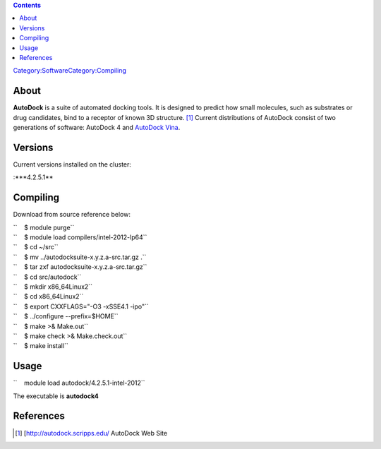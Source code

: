 .. contents::
   :depth: 3
..

`Category:Software </Category:Software>`__\ `Category:Compiling </Category:Compiling>`__

About
=====

**AutoDock** is a suite of automated docking tools. It is designed to
predict how small molecules, such as substrates or drug candidates, bind
to a receptor of known 3D structure.  [1]_ Current distributions of
AutoDock consist of two generations of software: AutoDock 4 and
`AutoDock Vina </Software:Autodock_Vina>`__.

Versions
========

Current versions installed on the cluster:

:\***4.2.5.1**

Compiling
=========

Download from source reference below:

| ``    $ module purge``
| ``    $ module load compilers/intel-2012-lp64``
| ``    $ cd ~/src``
| ``    $ mv ../autodocksuite-x.y.z.a-src.tar.gz .``
| ``    $ tar zxf autodocksuite-x.y.z.a-src.tar.gz``
| ``    $ cd src/autodock``
| ``    $ mkdir x86_64Linux2``
| ``    $ cd x86_64Linux2``
| ``    $ export CXXFLAGS="-O3 -xSSE4.1 -ipo"``
| ``    $ ../configure --prefix=$HOME``
| ``    $ make >& Make.out``
| ``    $ make check >& Make.check.out``
| ``    $ make install``

Usage
=====

``    module load autodock/4.2.5.1-intel-2012``

The executable is **autodock4**

References
==========

.. raw:: html

   <references/>

.. [1]
   [http://autodock.scripps.edu/ AutoDock Web Site

